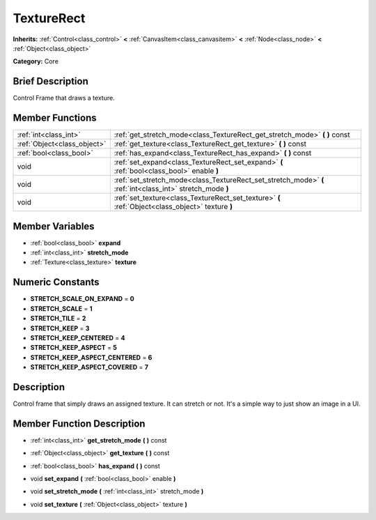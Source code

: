 .. Generated automatically by doc/tools/makerst.py in Godot's source tree.
.. DO NOT EDIT THIS FILE, but the doc/base/classes.xml source instead.

.. _class_TextureRect:

TextureRect
===========

**Inherits:** :ref:`Control<class_control>` **<** :ref:`CanvasItem<class_canvasitem>` **<** :ref:`Node<class_node>` **<** :ref:`Object<class_object>`

**Category:** Core

Brief Description
-----------------

Control Frame that draws a texture.

Member Functions
----------------

+------------------------------+--------------------------------------------------------------------------------------------------------------+
| :ref:`int<class_int>`        | :ref:`get_stretch_mode<class_TextureRect_get_stretch_mode>`  **(** **)** const                               |
+------------------------------+--------------------------------------------------------------------------------------------------------------+
| :ref:`Object<class_object>`  | :ref:`get_texture<class_TextureRect_get_texture>`  **(** **)** const                                         |
+------------------------------+--------------------------------------------------------------------------------------------------------------+
| :ref:`bool<class_bool>`      | :ref:`has_expand<class_TextureRect_has_expand>`  **(** **)** const                                           |
+------------------------------+--------------------------------------------------------------------------------------------------------------+
| void                         | :ref:`set_expand<class_TextureRect_set_expand>`  **(** :ref:`bool<class_bool>` enable  **)**                 |
+------------------------------+--------------------------------------------------------------------------------------------------------------+
| void                         | :ref:`set_stretch_mode<class_TextureRect_set_stretch_mode>`  **(** :ref:`int<class_int>` stretch_mode  **)** |
+------------------------------+--------------------------------------------------------------------------------------------------------------+
| void                         | :ref:`set_texture<class_TextureRect_set_texture>`  **(** :ref:`Object<class_object>` texture  **)**          |
+------------------------------+--------------------------------------------------------------------------------------------------------------+

Member Variables
----------------

- :ref:`bool<class_bool>` **expand**
- :ref:`int<class_int>` **stretch_mode**
- :ref:`Texture<class_texture>` **texture**

Numeric Constants
-----------------

- **STRETCH_SCALE_ON_EXPAND** = **0**
- **STRETCH_SCALE** = **1**
- **STRETCH_TILE** = **2**
- **STRETCH_KEEP** = **3**
- **STRETCH_KEEP_CENTERED** = **4**
- **STRETCH_KEEP_ASPECT** = **5**
- **STRETCH_KEEP_ASPECT_CENTERED** = **6**
- **STRETCH_KEEP_ASPECT_COVERED** = **7**

Description
-----------

Control frame that simply draws an assigned texture. It can stretch or not. It's a simple way to just show an image in a UI.

Member Function Description
---------------------------

.. _class_TextureRect_get_stretch_mode:

- :ref:`int<class_int>`  **get_stretch_mode**  **(** **)** const

.. _class_TextureRect_get_texture:

- :ref:`Object<class_object>`  **get_texture**  **(** **)** const

.. _class_TextureRect_has_expand:

- :ref:`bool<class_bool>`  **has_expand**  **(** **)** const

.. _class_TextureRect_set_expand:

- void  **set_expand**  **(** :ref:`bool<class_bool>` enable  **)**

.. _class_TextureRect_set_stretch_mode:

- void  **set_stretch_mode**  **(** :ref:`int<class_int>` stretch_mode  **)**

.. _class_TextureRect_set_texture:

- void  **set_texture**  **(** :ref:`Object<class_object>` texture  **)**


